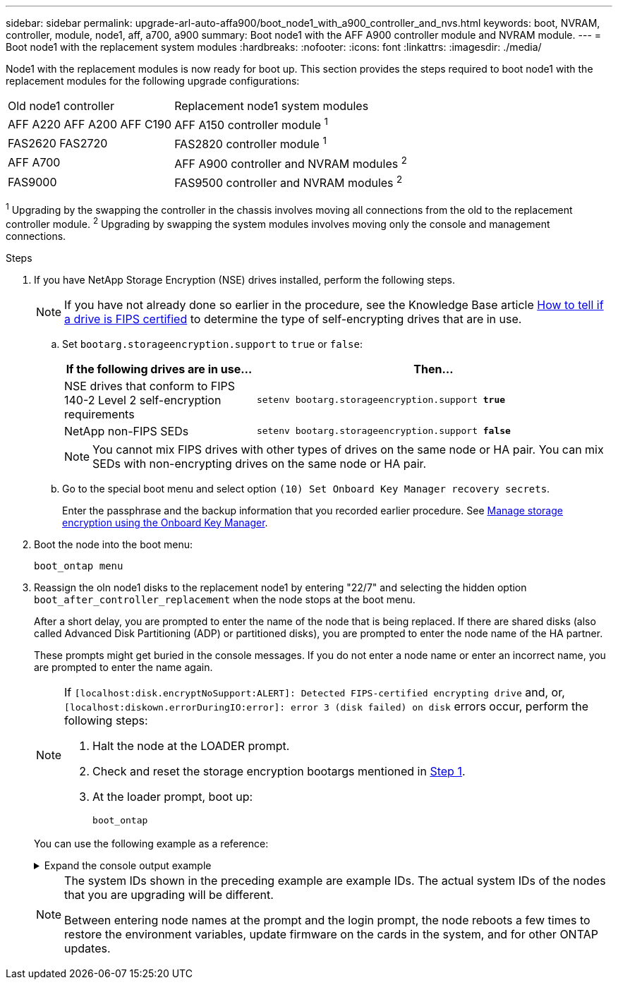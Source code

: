 ---
sidebar: sidebar
permalink: upgrade-arl-auto-affa900/boot_node1_with_a900_controller_and_nvs.html
keywords: boot, NVRAM, controller, module, node1, aff, a700, a900
summary: Boot node1 with the AFF A900 controller module and NVRAM module.
---
= Boot node1 with the replacement system modules
:hardbreaks:
:nofooter:
:icons: font
:linkattrs:
:imagesdir: ./media/

[.lead]
Node1 with the replacement modules is now ready for boot up. This section provides the steps required to boot node1 with the replacement modules for the following upgrade configurations:

[cols="35,65"]
|===
|Old node1 controller |Replacement node1 system modules
|AFF A220	
AFF A200	
AFF C190
|AFF A150 controller module ^1^
|FAS2620 
FAS2720 
|FAS2820 controller module ^1^
|AFF A700 
|AFF A900 controller and NVRAM modules ^2^ 
|FAS9000 
|FAS9500 controller and NVRAM modules ^2^
|===

^1^ Upgrading by the swapping the controller in the chassis involves moving all connections from the old to the replacement controller module.
^2^ Upgrading by swapping the system modules involves moving only the console and management connections.

.Steps

. If you have NetApp Storage Encryption (NSE) drives installed, perform the following steps.
+
NOTE: If you have not already done so earlier in the procedure, see the Knowledge Base article https://kb.netapp.com/onprem/ontap/Hardware/How_to_tell_if_a_drive_is_FIPS_certified[How to tell if a drive is FIPS certified^] to determine the type of self-encrypting drives that are in use.

.. Set `bootarg.storageencryption.support` to `true` or `false`:
+
[cols="35,65"]
|===
|If the following drives are in use…	|Then…

|NSE drives that conform to FIPS 140-2 Level 2 self-encryption requirements
|`setenv bootarg.storageencryption.support *true*`
|NetApp non-FIPS SEDs
|`setenv bootarg.storageencryption.support *false*`
|===
+
[NOTE]
====
You cannot mix FIPS drives with other types of drives on the same node or HA pair.
You can mix SEDs with non-encrypting drives on the same node or HA pair.
====

.. Go to the special boot menu and select option `(10) Set Onboard Key Manager recovery secrets`. 
+
Enter the passphrase and the backup information that you recorded earlier procedure. See link:manage_storage_encryption_using_okm.html[Manage storage encryption using the Onboard Key Manager].

.	Boot the node into the boot menu:
+
`boot_ontap menu`
.	Reassign the oln node1 disks to the replacement node1 by entering "22/7" and selecting the hidden option `boot_after_controller_replacement` when the node stops at the boot menu.
+
After a short delay, you are prompted to enter the name of the node that is being replaced. If there are shared disks (also called Advanced Disk Partitioning (ADP) or partitioned disks), you are prompted to enter the node name of the HA partner.
+
These prompts might get buried in the console messages. If you do not enter a node name or enter an incorrect name, you are prompted to enter the name again.
+
[NOTE]
====
If `[localhost:disk.encryptNoSupport:ALERT]: Detected FIPS-certified encrypting drive` and, or, `[localhost:diskown.errorDuringIO:error]: error 3 (disk failed) on disk` errors occur, perform the following steps:

. Halt the node at the LOADER prompt.
. Check and reset the storage encryption bootargs mentioned in <<A900_boot_node1,Step 1>>.
. At the loader prompt, boot up:
+
`boot_ontap`
====
+
You can use the following example as a reference:
+
.Expand the console output example
[%collapsible]
====
----
LOADER-A> boot_ontap menu
.
.
<output truncated>
.
All rights reserved.
*******************************
*                             *
* Press Ctrl-C for Boot Menu. *
*                             *
*******************************
.
<output truncated>
.
Please choose one of the following:

(1)  Normal Boot.
(2)  Boot without /etc/rc.
(3)  Change password.
(4)  Clean configuration and initialize all disks.
(5)  Maintenance mode boot.
(6)  Update flash from backup config.
(7)  Install new software first.
(8)  Reboot node.
(9)  Configure Advanced Drive Partitioning.
(10) Set Onboard Key Manager recovery secrets.
(11) Configure node for external key management.
Selection (1-11)? 22/7

(22/7)                          Print this secret List
(25/6)                          Force boot with multiple filesystem disks missing.
(25/7)                          Boot w/ disk labels forced to clean.
(29/7)                          Bypass media errors.
(44/4a)                         Zero disks if needed and create new flexible root volume.
(44/7)                          Assign all disks, Initialize all disks as SPARE, write DDR labels
.
.
<output truncated>
.
.
(wipeconfig)                        Clean all configuration on boot device
(boot_after_controller_replacement) Boot after controller upgrade
(boot_after_mcc_transition)         Boot after MCC transition
(9a)                                Unpartition all disks and remove their ownership information.
(9b)                                Clean configuration and initialize node with partitioned disks.
(9c)                                Clean configuration and initialize node with whole disks.
(9d)                                Reboot the node.
(9e)                                Return to main boot menu.



The boot device has changed. System configuration information could be lost. Use option (6) to restore the system configuration, or option (4) to initialize all disks and setup a new system.
Normal Boot is prohibited.

Please choose one of the following:

(1)  Normal Boot.
(2)  Boot without /etc/rc.
(3)  Change password.
(4)  Clean configuration and initialize all disks.
(5)  Maintenance mode boot.
(6)  Update flash from backup config.
(7)  Install new software first.
(8)  Reboot node.
(9)  Configure Advanced Drive Partitioning.
(10) Set Onboard Key Manager recovery secrets.
(11) Configure node for external key management.
Selection (1-11)? boot_after_controller_replacement

This will replace all flash-based configuration with the last backup to disks. Are you sure you want to continue?: yes

.
.
<output truncated>
.
.
Controller Replacement: Provide name of the node you would like to replace:<nodename of the node being replaced>
Changing sysid of node node1 disks.
Fetched sanown old_owner_sysid = 536940063 and calculated old sys id = 536940063
Partner sysid = 4294967295, owner sysid = 536940063
.
.
<output truncated>
.
.
varfs_backup_restore: restore using /mroot/etc/varfs.tgz
varfs_backup_restore: attempting to restore /var/kmip to the boot device
varfs_backup_restore: failed to restore /var/kmip to the boot device
varfs_backup_restore: attempting to restore env file to the boot device
varfs_backup_restore: successfully restored env file to the boot device wrote key file "/tmp/rndc.key"
varfs_backup_restore: timeout waiting for login
varfs_backup_restore: Rebooting to load the new varfs
Terminated
<node reboots>

System rebooting...

.
.
Restoring env file from boot media...
copy_env_file:scenario = head upgrade
Successfully restored env file from boot media...
Rebooting to load the restored env file...
.
System rebooting...
.
.
.
<output truncated>
.
.
.
.
WARNING: System ID mismatch. This usually occurs when replacing a boot device or NVRAM cards!
Override system ID? {y|n} y
.
.
.
.
Login:
----
====
+
[NOTE]
====
The system IDs shown in the preceding example are example IDs. The actual system IDs of the nodes that you are upgrading will be different.

Between entering node names at the prompt and the login prompt, the node reboots a few times to restore the environment variables, update firmware on the cards in the system, and for other ONTAP updates.
====

// 2023 MAY 29, AFFFASDOC-39
// 2023 APR 11, ontap-systems-upgrade-issues-64/BURT 1519747
// 2023 Feb 22, BURT 1518041
// 2022 DEC 1, ontap-systems-upgrade-37
// BURT-1481586 30-May-2022
// 2022 APR 27, BURT 1452254
